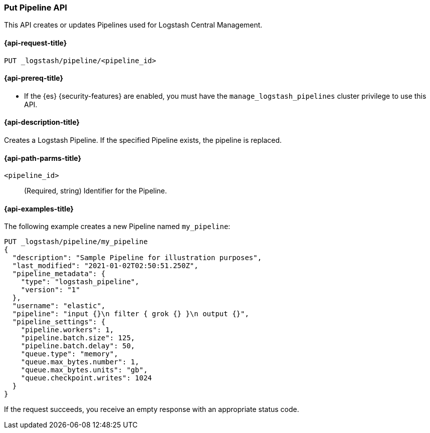 [role="xpack"]
[testenv="basic"]
[[logstash-api-put-pipeline]]
=== Put Pipeline API

This API creates or updates Pipelines used for Logstash Central Management.

[[logstash-api-put-pipeline-request]]
==== {api-request-title}

`PUT _logstash/pipeline/<pipeline_id>`

[[logstash-api-put-pipeline-prereqs]]
==== {api-prereq-title}

* If the {es} {security-features} are enabled, you must have the
`manage_logstash_pipelines` cluster privilege to use this API.

[[logstash-api-put-pipeline-desc]]
==== {api-description-title}

Creates a Logstash Pipeline. If the specified Pipeline exists, the pipeline is
replaced.

[[logstash-api-put-pipeline-params]]
==== {api-path-parms-title}

`<pipeline_id>`::
  (Required, string) Identifier for the Pipeline.

[[logstash-api-put-pipeline-example]]
==== {api-examples-title}

The following example creates a new Pipeline named `my_pipeline`:

[source,console]
--------------------------------------------------
PUT _logstash/pipeline/my_pipeline
{
  "description": "Sample Pipeline for illustration purposes",
  "last_modified": "2021-01-02T02:50:51.250Z",
  "pipeline_metadata": {
    "type": "logstash_pipeline",
    "version": "1"
  },
  "username": "elastic",
  "pipeline": "input {}\n filter { grok {} }\n output {}",
  "pipeline_settings": {
    "pipeline.workers": 1,
    "pipeline.batch.size": 125,
    "pipeline.batch.delay": 50,
    "queue.type": "memory",
    "queue.max_bytes.number": 1,
    "queue.max_bytes.units": "gb",
    "queue.checkpoint.writes": 1024
  }
}
--------------------------------------------------

If the request succeeds, you receive an empty response with an appropriate
status code.
